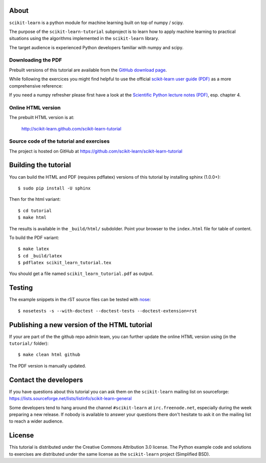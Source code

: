 .. -*- mode: rst -*-

About
=====

``scikit-learn`` is a python module for machine learning built on
top of numpy / scipy.

The purpose of the ``scikit-learn-tutorial`` subproject is to learn
how to apply machine learning to practical situations using the
algorithms implemented in the ``scikit-learn`` library.

The target audience is experienced Python developers familiar with
numpy and scipy.


Downloading the PDF
-------------------

Prebuilt versions of this tutorial are available from the `GitHub download
page`_.

While following the exercices you might find helpful to use the official
`scikit-learn user guide (PDF)`_ as a more comprehensive reference::

If you need a numpy refresher please first have a look at the
`Scientific Python lecture notes (PDF)`_, esp. chapter 4.

.. _`GitHub download page`: https://github.com/scikit-learn/scikit-learn-tutorial/archives/master
.. _`scikit-learn User Guide (PDF)`: http://downloads.sourceforge.net/project/scikit-learn/documentation/user_guide-0.7.pdf
.. _`Scientific Python lecture notes (PDF)`: http://scipy-lectures.github.com/_downloads/PythonScientific.pdf


Online HTML version
-------------------

The prebuilt HTML version is at:

  http://scikit-learn.github.com/scikit-learn-tutorial


Source code of the tutorial and exercises
-----------------------------------------

The project is hosted on GitHub at https://github.com/scikit-learn/scikit-learn-tutorial


Building the tutorial
=====================

You can build the HTML and PDF (requires pdflatex) versions of this
tutorial by installing sphinx (1.0.0+)::

  $ sudo pip install -U sphinx

Then for the html variant::

  $ cd tutorial
  $ make html

The results is available in the ``_build/html/`` subdolder. Point your browser
to the ``index.html`` file for table of content.

To build the PDF variant::

  $ make latex
  $ cd _build/latex
  $ pdflatex scikit_learn_tutorial.tex

You should get a file named ``scikit_learn_tutorial.pdf`` as output.


Testing
=======

The example snippets in the rST source files can be tested with `nose`_::

  $ nosetests -s --with-doctest --doctest-tests --doctest-extension=rst

.. _`nose`: http://somethingaboutorange.com/mrl/projects/nose/


Publishing a new version of the HTML tutorial
=============================================

If your are part of the the github repo admin team, you can further
update the online HTML version using (in the ``tutorial/`` folder)::

  $ make clean html github

The PDF version is manually updated.


Contact the developers
======================

If you have questions about this tutorial you can ask them on the
``scikit-learn`` mailing list on sourceforge:
https://lists.sourceforge.net/lists/listinfo/scikit-learn-general

Some developers tend to hang around the channel ``#scikit-learn``
at ``irc.freenode.net``, especially during the week preparing a new
release. If nobody is available to answer your questions there don't
hesitate to ask it on the mailing list to reach a wider audience.


License
=======

This tutorial is distributed under the Creative Commons Attribution
3.0 license. The Python example code and solutions to exercises are
distributed under the same license as the ``scikit-learn`` project
(Simplified BSD).


